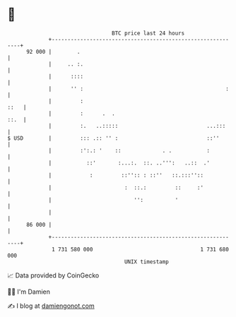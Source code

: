 * 👋

#+begin_example
                                    BTC price last 24 hours                    
                +------------------------------------------------------------+ 
         92 000 |        .                                                   | 
                |     .. :.                                                  | 
                |      ::::                                                  | 
                |      '' :                                             :    | 
                |         :                                             ::   | 
                |         :      .  .                                   ::.  | 
                |         :.   ..:::::                            ...:::     | 
   $ USD        |         ::: .:: '' :                            ::''       | 
                |         :':.: '    ::             . .           :          | 
                |           ::'       :...:.  ::. ..''':   ..::  .'          | 
                |            :         ::'':: : ::''   ::.:::''::            | 
                |                       :  ::.:         ::     :'            | 
                |                          '':          '                    | 
                |                                                            | 
         86 000 |                                                            | 
                +------------------------------------------------------------+ 
                 1 731 580 000                                  1 731 680 000  
                                        UNIX timestamp                         
#+end_example
📈 Data provided by CoinGecko

🧑‍💻 I'm Damien

✍️ I blog at [[https://www.damiengonot.com][damiengonot.com]]

